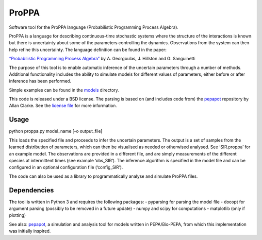 ProPPA
======

Software tool for the ProPPA language (Probabilistic Programming Process
Algebra).

ProPPA is a language for describing continuous-time stochastic systems
where the structure of the interactions is known but there is
uncertainty about some of the parameters controlling the dynamics.
Observations from the system can then help refine this uncertainty. The
language definition can be found in the paper:

`“Probabilistic Programming Process
Algebra” <http://link.springer.com/chapter/10.1007/978-3-319-10696-0_21>`__
by A. Georgoulas, J. Hillston and G. Sanguinetti

The purpose of this tool is to enable automatic inference of the
uncertain parameters through a number of methods. Additional
functionality includes the ability to simulate models for different
values of parameters, either before or after inference has been
performed.

Simple examples can be found in the `models <models>`__ directory.

This code is released under a BSD license. The parsing is based on (and
includes code from) the
`pepapot <https://github.com/allanderek/pepapot>`__ repository by Allan
Clarke. See the `license file <LICENSE>`__ for more information.

Usage
-----

python proppa.py model_name [-o output_file]

This loads the specified file and proceeds to infer the uncertain
parameters. The output is a set of samples from the learned distribution
of parameters, which can then be visualised as needed or otherwised
analysed. See ‘SIR.proppa’ for an example model. The observations are
provided in a different file, and are simply measurements of the
different species at intermittent times (see example ‘obs_SIR’). The
inference algorithm is specified in the model file and can be configured
in an optional configuration file (‘config_SIR’).

The code can also be used as a library to programmatically analyse and
simulate ProPPA files.

Dependencies
------------

The tool is written in Python 3 and requires the following packages: -
pyparsing for parsing the model file - docopt for argument parsing
(possibly to be removed in a future update) - numpy and scipy for
computations - matplotlib (only if plotting)

See also: `pepapot <https://github.com/allanderek/pepapot>`__, a
simulation and analysis tool for models written in PEPA/Bio-PEPA, from
which this implementation was initially inspired.
